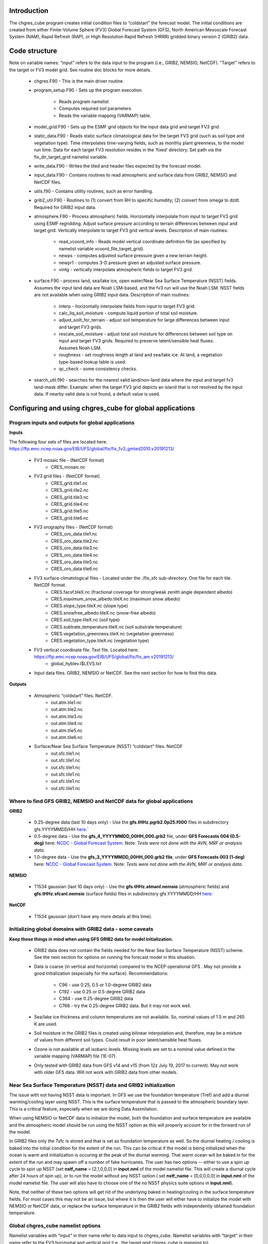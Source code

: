 .. _chgres_cube:

Introduction
------------

The chgres_cube program creates initial condition files to “coldstart” the forecast model.  The initial conditions are created from either Finite-Volume Sphere (FV3) Global Forecast System (GFS), North American Mesoscale Forecast System (NAM), Rapid Refresh (RAP), or High Resolution Rapid Refresh (HRRR) gridded binary version 2 (GRIB2) data.

Code structure
--------------

Note on variable names: “input” refers to the data input to the program (i.e., GRIB2, NEMSIO, NetCDF).  “Target” refers to the target or FV3 model grid.  See routine doc blocks for more details.

      * chgres.F90 - This is the main driver routine.
      * program_setup.F90 - Sets up the program execution.

            * Reads program namelist
            * Computes required soil parameters
            * Reads the variable mapping (VARMAP) table.
      * model_grid.F90 - Sets up the ESMF grid objects for the input data grid and target FV3 grid.
      * static_data.F90 - Reads static surface climatological data for the target FV3 grid (such as soil type and vegetation type).  Time interpolates time-varying fields, such as monthly plant greenness, to the model run time.  Data for each target FV3 resolution resides in the ‘fixed’ directory.  Set path via the fix_dir_target_grid namelist variable.
      * write_data.F90 - Writes the tiled and header files expected by the forecast model.
      * input_data.F90 - Contains routines to read atmospheric and surface data from GRIB2, NEMSIO and NetCDF files.
      * utils.f90 - Contains utility routines, such as error handling.
      * grib2_util.F90 -  Routines to (1) convert from RH to specific humidity; (2) convert from omega to dzdt.  Required for GRIB2 input data.
      * atmosphere.F90 - Process atmospheric fields.  Horizontally interpolate from input to target FV3 grid using ESMF regridding.  Adjust surface pressure according to terrain differences between input and target grid.  Vertically interpolate to target FV3 grid vertical levels.  Description of main routines:

            * read_vcoord_info - Reads model vertical coordinate definition file (as specified by namelist variable vcoord_file_target_grid).
            * newps - computes adjusted surface pressure given a new terrain height.
            * newpr1 - computes 3-D pressure given an adjusted surface pressure.
            * vintg - vertically interpolate atmospheric fields to target FV3 grid.
      * surface.F90 - process land, sea/lake ice, open water/Near Sea Surface Temperature (NSST) fields.  Assumes the input land data are Noah LSM-based, and the fv3 run will use the Noah LSM.   NSST fields are not available when using GRIB2 input data.  Description of main routines:

            * interp - horizontally interpolate fields from input to target FV3 grid.
            * calc_liq_soil_moisture - compute liquid portion of total soil moisture.
            * adjust_soilt_for_terrain - adjust soil temperature for large differences between input and target FV3 grids.
            * rescale_soil_moisture - adjust total soil moisture for differences between soil type on input and target FV3 grids.  Required to preserve latent/sensible heat fluxes.  Assumes Noah LSM.
            * roughness - set roughness length at land and sea/lake ice.  At land, a vegetation type-based lookup table is used.
            * qc_check - some consistency checks.
      * search_util.f90 - searches for the nearest valid land/non-land data where the input and target fv3 land-mask differ.  Example: when the target FV3 grid depicts an island that is not resolved by the input data.  If nearby valid data is not found, a default value is used.

Configuring and using chgres_cube for global applications
---------------------------------------------------------

Program inputs and outputs for global applications
~~~~~~~~~~~~~~~~~~~~~~~~~~~~~~~~~~~~~~~~~~~~~~~~~~

**Inputs**

The following four sets of files are located here: https://ftp.emc.ncep.noaa.gov/EIB/UFS/global/fix/fix_fv3_gmted2010.v20191213/

      * FV3 mosaic file - (NetCDF format)
	      * CRES_mosaic.nc

      * FV3 grid files - (NetCDF format)
	      * CRES_grid.tile1.nc
	      * CRES_grid.tile2.nc
	      * CRES_grid.tile3.nc
	      * CRES_grid.tile4.nc
	      * CRES_grid.tile5.nc
	      * CRES_grid.tile6.nc

      * FV3 orography files - (NetCDF format)
	      * CRES_oro_data.tile1.nc
	      * CRES_oro_data.tile2.nc
	      * CRES_oro_data.tile3.nc
	      * CRES_oro_data.tile4.nc
	      * CRES_oro_data.tile5.nc
	      * CRES_oro_data.tile6.nc

      * FV3 surface climatological files - Located under the ./fix_sfc sub-directory.  One file for each tile.  NetCDF format.
	      * CRES.facsf.tileX.nc (fractional coverage for strong/weak zenith angle dependent albedo)
	      * CRES.maximum_snow_albedo.tileX.nc (maximum snow albedo)
	      * CRES.slope_type.tileX.nc (slope type)
	      * CRES.snowfree_albedo.tileX.nc (snow-free albedo)
	      * CRES.soil_type.tileX.nc (soil type)
	      * CRES.subtrate_temperature.tileX.nc (soil substrate temperature)
	      * CRES.vegetation_greenness.tileX.nc (vegetation greenness)
	      * CRES.vegetation_type.tileX.nc (vegetation type)

      * FV3 vertical coordinate file.  Text file.  Located here: https://ftp.emc.ncep.noaa.gov/EIB/UFS/global/fix/fix_am.v20191213/
	      * global_hyblev.l$LEVS.txt

      * Input data files.  GRIB2, NEMSIO or NetCDF.  See the next section for how to find this data.

**Outputs**

      * Atmospheric “coldstart” files.  NetCDF.
	      * out.atm.tile1.nc
	      * out.atm.tile2.nc
	      * out.atm.tile3.nc
	      * out.atm.tile4.nc
	      * out.atm.tile5.nc
	      * out.atm.tile6.nc

      * Surface/Near Sea Surface Temperature (NSST) “coldstart” files.  NetCDF
	      * out.sfc.tile1.nc
	      * out.sfc.tile1.nc
	      * out.sfc.tile1.nc
	      * out.sfc.tile1.nc
	      * out.sfc.tile1.nc
	      * out.sfc.tile1.nc


Where to find GFS GRIB2, NEMSIO and NetCDF data for global applications
~~~~~~~~~~~~~~~~~~~~~~~~~~~~~~~~~~~~~~~~~~~~~~~~~~~~~~~~~~~~~~~~~~~~~~~~~~

**GRIB2**

      * 0.25-degree data (last 10 days only) - Use the **gfs.tHHz.pgrb2.0p25.f000** files in subdirectory gfs.YYYYMMDD/HH `here <https://nomads.ncep.noaa.gov/pub/data/nccf/com/gfs/prod>`_.`

      * 0.5-degree data - Use the **gfs_4_YYYYMMDD_00HH_000.grb2** file, under **GFS Forecasts 004 (0.5-deg)** here: `NCDC - Global Forecast System <https://www.ncdc.noaa.gov/data-access/model-data/model-datasets/global-forcast-system-gfs>`__.  Note: *Tests were not done with the AVN, MRF or analysis data*.

      * 1.0-degree data - Use the **gfs_3_YYYYMMDD_00HH_000.grb2 file**, under **GFS Forecasts 003 (1-deg)** here: `NCDC - Global Forecast System <https://www.ncdc.noaa.gov/data-access/model-data/model-datasets/global-forcast-system-gfs>`__.  Note: *Tests were not done with the AVN, MRF or analysis data*.

**NEMSIO**

      * T1534 gaussian (last 10 days only) - Use the **gfs.tHHz.atmanl.nemsio** (atmospheric fields) and **gfs.tHHz.sfcanl.nemsio** (surface fields) files in subdirectory gfs.YYYYMMDD/HH `here <https://nomads.ncep.noaa.gov/pub/data/nccf/com/gfs/prod>`_.

**NetCDF**

      * T1534 gaussian (don't have any more details at this time).

Initializing global domains with GRIB2 data - some caveats
~~~~~~~~~~~~~~~~~~~~~~~~~~~~~~~~~~~~~~~~~~~~~~~~~~~~~~~~~~~~~

**Keep these things in mind when using GFS GRIB2 data for model initialization.**

      * GRIB2 data does not contain the fields needed for the Near Sea Surface Temperature (NSST) scheme.  See the next section for options on running the forecast model in this situation.
      * Data is coarse (in vertical and horizontal) compared to the NCEP operational GFS .  May not provide a good initialization (especially for the surface).  Recommendations:

	      * C96 - use 0.25, 0.5 or 1.0-degree GRIB2 data
	      * C192 - use 0.25 or 0.5-degree GRIB2 data
	      * C384 - use 0.25-degree GRIB2 data
	      * C768 - try the 0.25-degree GRIB2 data.  But it may not work well.
      * Sea/lake ice thickness and column temperatures are not available.  So, nominal values of 1.5 m and 265 K are used.
      * Soil moisture in the GRIB2 files is created using bilinear interpolation and, therefore, may be a mixture of values from different soil types.  Could result in poor latent/sensible heat fluxes.
      * Ozone is not available at all isobaric levels.  Missing levels are set to a nominal value defined in the variable mapping (VARMAP) file (1E-07).
      * Only tested with GRIB2 data from GFS v14 and v15 (from 12z July 19, 2017 to current).  May not work with older GFS data.  Will not work with GRIB2 data from other models.

Near Sea Surface Temperature (NSST) data and GRIB2 initialization
~~~~~~~~~~~~~~~~~~~~~~~~~~~~~~~~~~~~~~~~~~~~~~~~~~~~~~~~~~~~~~~~~~~

The issue with not having NSST data is important.  In GFS we use the foundation temperature (Tref) and add a diurnal warming/cooling layer using NSST. This is the surface temperature that is passed to the atmospheric boundary layer. This is a critical feature, especially when we are doing Data Assimilation.

When using NEMSIO or NetCDF data to initialize the model, both the foundation and surface temperature are available and the atmospheric model should be run using the NSST option as this will properly account for in the forward run of the model.

In GRIB2 files only the Tsfc is stored and that is set as foundation temperature as well. So the diurnal heating / cooling is baked into the initial condition for the extent of the run. This can be critical if the model is being initialized when the ocean is warm and initialization is occuring at the peak of the diurnal warming. That warm ocean will be baked in for the extent of the run and may spawn off a number of fake hurricanes. The user has two options -- either to use a spin up cycle to spin up NSST (set **nstf_name** = [2,1,0,0,0] in **input.nml** of the model namelist file. This will create a diurnal cycle after 24 hours of spin up), or to run the model without any NSST option ( set **nstf_name** = [0,0,0,0,0] in **input.nml** of the model namelist file. The user will also have to choose one of the no NSST physics suite options in **input.nml**).

Note, that neither of these two options will get rid of the underlying baked in heating/cooling in the surface temperature fields. For most cases this may not be an issue, but where it is then the user will either have to initialize the model with NEMSIO or NetCDF data, or replace the surface temperature in the GRIB2 fields with independently obtained foundation temperature.

Global chgres_cube namelist options
~~~~~~~~~~~~~~~~~~~~~~~~~~~~~~~~~~~~~~

Namelist variables with “input” in their name refer to data input to chgres_cube.  Namelist variables with “target” in their name refer to the FV3 horizontal and vertical grid (i.e., the target grid chgres_cube is mapping to).

Namelist settings for using **GRIB2** data as input in global chgres_cube applications 

      * fix_dir_target_grid - Path to the tiled FV3 surface climatological files (such as albedo).
      * mosaic_file_target_grid - Path and name of the FV3 mosaic file.
      * orog_dir_target_grid - directory containing the tiled FV3 orography and grid files (NetCDF).
      * orog_files_target_grid - names of the six tiled FV3 orography files.
      * vcoord_file_target_grid - path and name of the model vertical coordinate definition file (“global_hyblev.l$LEVS.txt).
      * data_dir_input_grid - directory containing the GRIB2 initial conditions data
      * grib2_file_input_grid - name of the GRIB2 input data file
      * varmap_file - path and name of the variable mapping (VARMAP) table.  See below for details on this table.
      * input_type - input data type. Set to ‘grib2’
      * cycle_mon/day/hour - month/day/hour of your model initialization
      * convert_atm - set to ‘true’ to process the atmospheric fields
      * convert_sfc - set to ‘true’ to process the surface fields

Namelist settings for using **NEMSIO** data as input in global chgres_cube applications

      * fix_dir_target_grid - Path to the tiled FV3 surface climatological files (such as albedo).
      * mosaic_file_target_grid - Path and name of the FV3 mosaic file.
      * orog_dir_target_grid - directory containing the tiled FV3 orography and grid files (NetCDF).
      * orog_files_target_grid - names of the six tiled FV3 orography files.
      * vcoord_file_target_grid - path and name of the model vertical coordinate definition file (“global_hyblev.l$LEVS.txt).
      * data_dir_input_grid - directory containing the NEMSIO input data
      * atm_files_input_grid - name of the NEMSIO input atmospheric data file
      * sfc_files_input_grid - name of the NEMSIO input surface/Near Sea Surface Temperature (NSST) data file
      * input_type - input data type. Set to ‘gaussian_nemsio’.
      * cycle_mon/day/hour - month/day/hour of your model run
      * convert_atm - set to ‘true’ to process the atmospheric fields
      * convert_sfc - set to ‘true’ to process the surface fields
      * convert_nst - set to ‘true’ to process NSST fields
      * tracers_input - names of tracer records in input file.  For GFDL microphysics, set to “spfh”,”clwmr”,”o3mr”,”icmr”,”rwmr”,”snmr”,”grle”.
      * tracers - names of tracer records in output file expected by model.  For GFDL microphysics, set to “sphum”,”liq_wat”,”o3mr”,”ice_wat”,”rainwat”,”snowwat”,”graupel”.

Namelist settings for using **NetCDF** data as input in global chgres_cube applications 

      * fix_dir_target_grid - Path to the tiled FV3 surface climatological files (such as albedo).
      * mosaic_file_target_grid - Path and name of the FV3 mosaic file.
      * orog_dir_target_grid - directory containing the tiled FV3 orography and grid files (NetCDF).
      * orog_files_target_grid - names of the six tiled FV3 orography files.
      * vcoord_file_target_grid - path and name of the model vertical coordinate definition file (“global_hyblev.l$LEVS.txt).
      * data_dir_input_grid - directory containing the NetCDF input data
      * atm_files_input_grid - name of the NetCDF input atmospheric data file
      * sfc_files_input_grid - name of the NetCDF input surface/Near Sea Surface Temperature (NSST) data file
      * input_type - input data type. Set to ‘gaussian_netcdf’.
      * cycle_mon/day/hour - month/day/hour of your model run
      * convert_atm - set to ‘true’ to process the atmospheric fields
      * convert_sfc - set to ‘true’ to process the surface fields
      * convert_nst - set to ‘true’ to process NSST fields
      * tracers_input - names of tracer records in input file.  For GFDL microphysics, set to “spfh”,”clwmr”,”o3mr”,”icmr”,”rwmr”,”snmr”,”grle”.
      * tracers - names of tracer records in output file expected by model.  For GFDL microphysics, set to “sphum”,”liq_wat”,”o3mr”,”ice_wat”,”rainwat”,”snowwat”,”graupel”.

Configuring and using chgres_cube for regional applications
----------------------------------------------------------------

Regional program inputs and outputs
---------------------------------------------------

Inputs
~~~~~~

The following four sets of files/directories should all be located in the same directory (orog_dir_target_grid in the namelist):

      * FV3 mosaic file - (NetCDF format)
	      * CRES_mosaic.halo4.nc

      * FV3 grid files - (NetCDF format)
	      * CRES_grid.tile7.halo4.nc 

      * FV3 orography files - (NetCDF format)
	      * CRES_oro_data.tile7.halo4.nc

      * FV3 surface climatological files - NetCDF format.  Linked without the “halo4” (e.g., CRES.facsf.tile7.halo4.nc linked as CRES.facsf.tile7.nc)
	      * CRES.facsf.tile7.halo4.nc (fractional coverage for strong/weak zenith angle dependent albedo)
	      * CRES.maximum_snow_albedo.tile7.halo4.nc (maximum snow albedo)
	      * CRES.slope_type.tile7.halo4.nc (slope type)
	      * CRES.snowfree_albedo.tile7.halo4.nc (snow-free albedo)
	      * CRES.soil_type.tile7.halo4.nc (soil type)
	      * CRES.subtrate_temperature.tile7.halo4.nc (soil substrate temperature)
	      * CRES.vegetation_greenness.tile7.halo4.nc (vegetation greenness)
	      * CRES.vegetation_type.tile7.halo4.nc (vegetation type)

      * FV3 vertical coordinate file.  Text file. Located in ./fix_am directory.
	      * global_hyblev.l$LEVS.txt

      * Input data files. GRIB2 only.  See the next section for how to find this data.

Outputs
~~~~~~~~

      * Atmospheric “coldstart” file.  NetCDF.
        * out.atm.tile7.nc

      * Surface “coldstart” file.  NetCDF.
        * out.sfc.tile7.nc

Where to find FV3GFS, NAM, HRRR, and RAP GRIB2 data for regional applications
-------------------------------------------------------------------------------

FV3GFS
~~~~~~~~

      * 0.25-degree data (last 10 days only) - Use the **gfs.tHHz.pgrb2.0p25.f000** files in subdirectory gfs.YYYYMMDD/HH `here <https://nomads.ncep.noaa.gov/pub/data/nccf/com/gfs/prod>`_.

      * 0.5-degree data - Use the **gfs_4_YYYYMMDD_00HH_000.grb2** file, under **GFS Forecasts 004 (0.5-deg)** here: `NCDC - Global Forecast System <https://www.ncdc.noaa.gov/data-access/model-data/model-datasets/global-forcast-system-gfs>`__.  Note: *Tests were not done with the AVN, MRF or analysis data*.

      * 1.0-degree data - Use the **gfs_3_YYYYMMDD_00HH_000.grb2 file**, under **GFS Forecasts 003 (1-deg)** here: `NCDC - Global Forecast System <https://www.ncdc.noaa.gov/data-access/model-data/model-datasets/global-forcast-system-gfs>`__.  Note: *Tests were not done with the AVN, MRF or analysis data*.

NAM
~~~~~
     * 12-km data from last few days (NOMADS) - Use the **nam.tHHz.conusnest.hiresfFH.tmHH.grib2** files in subdirectory nam.YYYYMMDD `here <https://nomads.ncep.noaa.gov/pub/data/nccf/com/nam/prod/>`__.

     * 12-km data from previous 6 months - Use the **nam_218_YYYYMMDD_00HH_000.grb2 file**,   under **NAM Forecasts NAM-NMM 218 (12km) Domain** here: `NCDC - North American Mesoscale Forecast System <https://www.ncdc.noaa.gov/data-access/model-data/model-datasets/north-american-mesoscale-forecast-system-nam>`__.

     * 12-km archived data older than 6 months can be requested through the Archive Information Request System `here <https://www.ncdc.noaa.gov/has/HAS.FileAppRouter?datasetname=NAM218&subqueryby=STATION&applname=&outdest=FILE>`__.

HRRR
""""
 
      * 3-km operational data from previous few days (NOMADS) - Use the **hrrr.tHHz.wrfnatfFH.grib2** files in the subdirectory hrrr.YYYYMMDD/conus `here <https://nomads.ncep.noaa.gov/pub/data/nccf/com/hrrr/prod/>`__.

      * 3-km operational data from 2015 to present (AWS S3): Go `here <https://registry.opendata.aws/noaa-hrrr-pds/>`__ and click “Browse Bucket.” Type "YYYYMMDD" in to the Search bar. Use the **hrrr.t00z.wrfnatf00.grib2** files in the directory hrrr.YYYYMMDD/conus/.

      * 3-km operational data from 2015 to present (Google Cloud): Go `here <https://console.cloud.google.com/marketplace/product/noaa-public/hrrr>`__ and click “View Dataset.” Type “hrrr.YYYYMMDD” into the “Filter” box. Use the **hrrr.tHHz.wrfnatfFF.grib2** files in the hrrr.YYYYMMDD/conus directory.

      * 3-km operational data from 2016 to present (University of Utah): `Click here <http://home.chpc.utah.edu/~u0553130/Brian_Blaylock/cgi-bin/hrrr_download.cgi>`__.

RAP
~~~~~

      * 13-km operational data for the previous few days (NOMADS): Use the **rap.tHHz.wrfnatfFH.grib2** files in the subdirectory rap.YYYYMMDD `here <https://nomads.ncep.noaa.gov/pub/data/nccf/com/rap/prod/>`__.

      * 13-km isobaric level data from previous 6 months : Use the **rap_130_YYYYMMDD_00HH_0FF.grb2** files from the HTTPS option under **RAP Forecasts - RAP 130 (13km) - Domain** at NCEI `here <https://www.ncdc.noaa.gov/data-access/model-data/model-datasets/rapid-refresh-rap>`__.

      * 13-km archived isobaric data older than 6 months can be requested through the Archive Information Request System `here <https://www.ncdc.noaa.gov/has/HAS.FileAppRouter?datasetname=RAP130&subqueryby=STATION&applname=&outdest=FILE>`__.



Initializing regional domains with GRIB2 data - some caveats
------------------------------------------------------------

Keep these things in mind when using FV3GFS GRIB2 data for model initialization:

      * GRIB2 data does not contain the fields needed for the Near Sea Surface Temperature (NSST) scheme.  
      * External model recommendations for pre-defined CONUS grids:

              * 3-km domain, HRRR or RAP data is recommended
              * 13-km domain: RAP or GFS data is recommended
              * 25-km domain: GFS data is recommended
      * Sea/lake ice thickness and column temperatures are not available.  So, nominal values of 1.5 m and 265 K are used.
      * For FV3GFS GRIB2 data, soil moisture is created using bilinear interpolation and, therefore, may be a mixture of values from different soil types. Could result in poor latent/sensible heat fluxes.
      * Ozone is not available at all isobaric levels. Missing levels are set to a nominal value defined in the variable mapping (VARMAP) file (1E-07).
      * Only tested with GRIB2 data from FV3GFS, RAP, NAM, and HRRR data. May not work with GRIB2 data from other models. Use these at your own risk.

Regional chgres_cube namelist options
-------------------------------------

Namelist variables with “input” in their name refer to data input to chgres_cube.  Namelist variables with “target” in their name refer to the FV3-LAM horizontal and vertical grid (i.e., the target grid chgres_cube is mapping to).

Required Entries
~~~~~~~~~~~~~~~~

      * fix_dir_target_grid - Path to the FV3-LAM surface climatological files (such as albedo).
      * fix_dir_input_grid - Directory containing RAP lat/lon file. On NOAA HPC machines, typically the “fix/fix_am” directory of the UFS_UTILS directory. 
      * mosaic_file_target_grid - Path and name of the FV3-LAM mosaic file.
      * orog_dir_target_grid - Directory containing the FV3-LAM orography and grid files (NetCDF).
      * orog_files_target_grid - Names of the FV3-LAM orography file.
      * vcoord_file_target_grid - Path and name of the model vertical coordinate definition file (“global_hyblev.l$LEVS.txt).
      * data_dir_input_grid - Directory containing the GRIB2 initial conditions data
      * grib2_file_input_grid - Name of the GRIB2 input data file
      * varmap_file - Path and name of the variable mapping (VARMAP) table.  See below for details on this table.
      * input_type - Input data type. Set to ‘grib2’
      * cycle_mon/day/hour - Month/day/hour of your model initialization
      * convert_atm - Set to ‘true’ to process atmospheric fields
      * convert_sfc - Set to ‘true’ to process surface fields
      * regional
 
              * Set to 0 to create initial condition atmospheric file
              * Set to 1 to create initial condition atmospheric file and zero hour boundary condition file
              * Set to 2 to create a boundary condition file. Use this option for all but the initialization time.
      * halo_blend - Integer number of row/columns to apply halo blending into the domain, where model and lateral boundary tendencies are applied.
      * halo_bndy - Integer number of rows/columns that exist within the halo, where pure lateral boundary conditions are applied.
      * external_model - Name of source model for input data. Valid options: 'GFS', 'NAM', 'RAP', 'HRRR'. (Default: 'GFS')

Optional Entries
~~~~~~~~~~~~~~~~~~~~~~

      * geogrid_file_input_grid - Full path to the RAP or HRRR geogrid file corresponding to the external model input data. Only used with external_model = ‘HRRR’ or ‘RAP’. 
      * nsoill_out - Number of soil levels to produce in the sfc_data.nc file (Default: 4).
      * sotyp_from_climo - Use soil type from climatology. Valid options: .true. or .false. (Default: .true.)
      * vgtyp_from_climo - Use vegetation type from climatology. Valid Options: .true. or  .false. (Default: .true.)
      * vgfrc_from_climo - Use vegetation fraction from climatology. Valid options: .true. or .false. (Default: .true.)
      * lai_from_climo - Use leaf area index from climatology. Valid options: .true. or .false. (Default: .true.)
      * minmax_vgfrc_from_climo - Use min/max vegetation fraction from climatology. Valid options: .true. or .false. (Default: .true.)
      * tg3_from_soil - Use tg3 from input soil. Valid options: .true. or .false. . Default: .false.
      * thomp_mp_climo_file - Location of Thompson aerosol climatology file. Provide only if you wish to use these aerosol variables.

Variable Mapping (VARMAP) table
-------------------------------

The VARMAP table, set in the chgres_cube namelist (variable varmap_file), controls how chgres_cube handles variables that might be missing from the GRIB2 files. Since there are so many different versions of GRIB2 files, it's often uncertain what fields are available even if you know what source model the data is coming from.  Each file contains the following:  (Note, only the GFS physics suite is currently supported.)

Column 1: Name the code searches for in the table. Do not change.  Some definitions:

      * dzdt - vertical velocity
      * sphum - specific humidity
      * liq_wat - liquid water mixing ratio
      * o3mr - ozone mixing ratio
      * ice_wat - ice water mixing ratio
      * rainwat - rain water mixing ratio
      * snowwat - snow water mixing ratio
      * graupel - graupel mixing ratio
      * vtype - vegetation type
      * sotype - soil type
      * vfrac - plant greenness fraction
      * fricv - friction velocity
      * sfcr - roughness length
      * tprcp - precipitation rate
      * ffmm - surface exchange coefficient for momentum
      * ffhh - surface exchange coefficient for heat
      * f10m - log((sfcr+10)/sfcr)
      * soilw - total volumetric soil moisture
      * soill - liquid volumetric soil moisture
      * soilt - soil column temperature
      * cnwat - plant canopy water content
      * hice - sea/lake ice thickness
      * weasd - snow liquid equivalent
      * snod - physical snow depth

Column 2: Name of the variable in the output “coldstart” files. Unimplemented.

Column 3: Behavior when the code can't find the variable in the input file. Options are:

      * "skip": Don't write to the output file.
      * "set_to_fill": Set to user-specified field value (see column 4).
      * "stop": Force an exception and stop code execution. Use this if you absolutely require a field to be present.

Column 4: If column 3 = "set_to_fill", then this value is used to fill in all points in the input field. These values may be overwritten by the code before output depending on the variable (especially for surface variables).

Column 5: Variable type descriptor. Variable names designated as tracers are used to populate the list of tracers to read from the GRIB2 file and write to output, so make sure all tracers you wish to read have an entry. Note that if you wish to add a tracer name that is not already included in the appropriate VARMAP file, this will require modification of the chgres_cube code. Valid choices are:

      * “T”: 3-dimensional tracer array
      * “D”: 3-dimensional non-tracer array
      * “S”: 2-dimensional surface array

Running the program stand alone
-------------------------------

      * Locate your input files.  See above for a list.
      * Set the namelist for your experiment.  See above for an explanation of the namelist entries.
      * Link the namelist to Fortran unit number 41, i.e.”
        * ln -fs your-namelist-file  ./fort.41
      * Load any required runtime libraries.  For example, you may need to load libraries for NetCDF and/or your Fortran compiler.
      * Run the program with an MPI task count that is a multiple of six.  This is an ESMF library requirement when processing a six-tiled global grid.

Making changes to the chgres_cube program
-----------------------------------------

chgres_cube is part of the UFS_UTILS repository (https://github.com/NOAA-EMC/UFS_UTILS). When wanting to contribute to this repository developers shall follow the Gitflow software development process

      * Developers shall create their own fork of the UFS_UTILS repository
      * Developers shall create a ‘feature’ branch off ‘develop’ in their fork for all changes.
      * Developers shall open an issue and reference it in all commits.

For more details, see the UFS_UTILS wiki page: https://github.com/NOAA-EMC/UFS_UTILS/wiki

Changes that support current or future NCEP operations will be given priority for inclusion into the authoritative repository.
